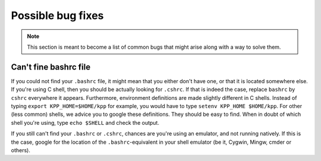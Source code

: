 .. _bugs:

Possible bug fixes
==================

.. note::

 This section is meant to become a list of common bugs that might arise
 along with a way to solve them. 

Can't fine bashrc file
----------------------
If you could not find your ``.bashrc`` file, it might mean that you either
don't have one, or that it is located somewhere else. If you're using C shell,
then you should be actually looking for ``.cshrc``. If that is indeed the case,
replace ``bashrc`` by ``cshrc`` everywhere it appears. Furthermore, environment
definitions are made slightly different in C shells. Instead of typing ``export
KPP_HOME=$HOME/kpp`` for example, you would have to type ``setenv KPP_HOME
$HOME/kpp``. For other (less common) shells, we advice you to google these
definitions. They should be easy to find.  When in doubt of which shell you're
using, type ``echo $SHELL`` and check the output.

If you still can't find your ``.bashrc`` or ``.cshrc``, chances are you're using
an emulator, and not running natively. If this is the case, google for the
location of the ``.bashrc``-equivalent in your shell emulator (be it, Cygwin,
Mingw, cmder or others).


